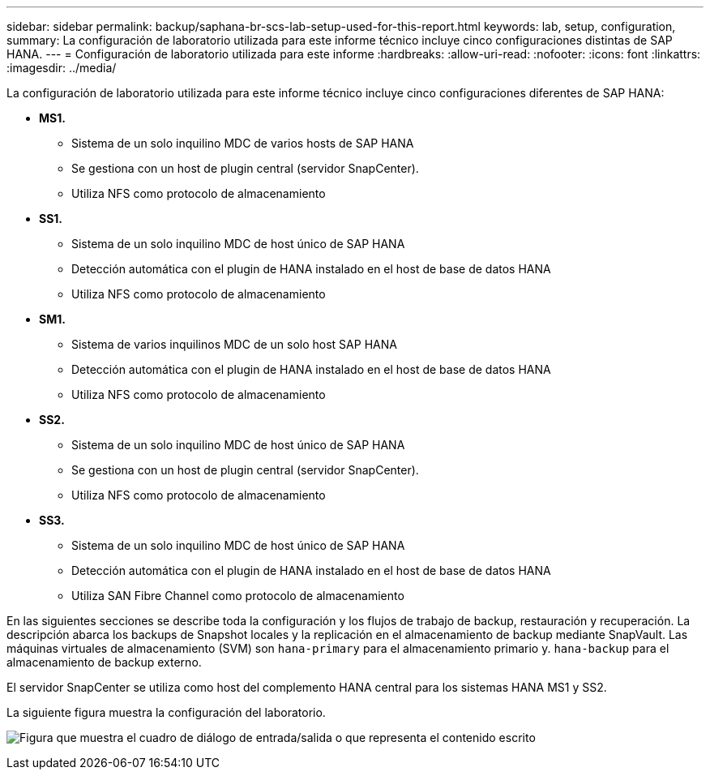 ---
sidebar: sidebar 
permalink: backup/saphana-br-scs-lab-setup-used-for-this-report.html 
keywords: lab, setup, configuration, 
summary: La configuración de laboratorio utilizada para este informe técnico incluye cinco configuraciones distintas de SAP HANA. 
---
= Configuración de laboratorio utilizada para este informe
:hardbreaks:
:allow-uri-read: 
:nofooter: 
:icons: font
:linkattrs: 
:imagesdir: ../media/


[role="lead"]
La configuración de laboratorio utilizada para este informe técnico incluye cinco configuraciones diferentes de SAP HANA:

* *MS1.*
+
** Sistema de un solo inquilino MDC de varios hosts de SAP HANA
** Se gestiona con un host de plugin central (servidor SnapCenter).
** Utiliza NFS como protocolo de almacenamiento


* *SS1.*
+
** Sistema de un solo inquilino MDC de host único de SAP HANA
** Detección automática con el plugin de HANA instalado en el host de base de datos HANA
** Utiliza NFS como protocolo de almacenamiento


* *SM1.*
+
** Sistema de varios inquilinos MDC de un solo host SAP HANA
** Detección automática con el plugin de HANA instalado en el host de base de datos HANA
** Utiliza NFS como protocolo de almacenamiento


* *SS2.*
+
** Sistema de un solo inquilino MDC de host único de SAP HANA
** Se gestiona con un host de plugin central (servidor SnapCenter).
** Utiliza NFS como protocolo de almacenamiento


* *SS3.*
+
** Sistema de un solo inquilino MDC de host único de SAP HANA
** Detección automática con el plugin de HANA instalado en el host de base de datos HANA
** Utiliza SAN Fibre Channel como protocolo de almacenamiento




En las siguientes secciones se describe toda la configuración y los flujos de trabajo de backup, restauración y recuperación. La descripción abarca los backups de Snapshot locales y la replicación en el almacenamiento de backup mediante SnapVault. Las máquinas virtuales de almacenamiento (SVM) son `hana-primary` para el almacenamiento primario y. `hana-backup` para el almacenamiento de backup externo.

El servidor SnapCenter se utiliza como host del complemento HANA central para los sistemas HANA MS1 y SS2.

La siguiente figura muestra la configuración del laboratorio.

image:saphana-br-scs-image21.png["Figura que muestra el cuadro de diálogo de entrada/salida o que representa el contenido escrito"]
